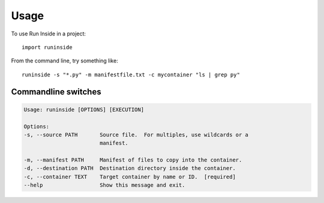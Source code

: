 =====
Usage
=====

To use Run Inside in a project::

    import runinside

From the command line, try something like::

    runinside -s "*.py" -m manifestfile.txt -c mycontainer "ls | grep py"

Commandline switches
--------------------

.. code-block::

    Usage: runinside [OPTIONS] [EXECUTION]

    Options:
    -s, --source PATH       Source file.  For multiples, use wildcards or a
                            manifest.

    -m, --manifest PATH     Manifest of files to copy into the container.
    -d, --destination PATH  Destination directory inside the container.
    -c, --container TEXT    Target container by name or ID.  [required]
    --help                  Show this message and exit.
..



